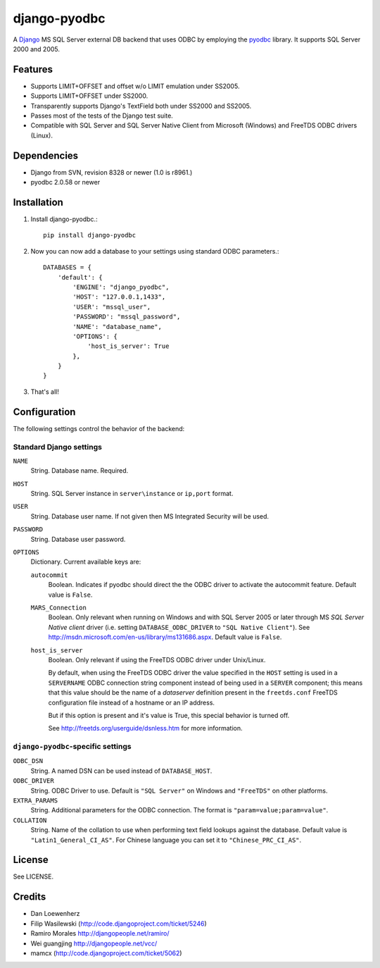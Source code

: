 =============
django-pyodbc
=============

A Django_ MS SQL Server external DB backend that uses ODBC by employing
the pyodbc_ library. It supports SQL Server 2000 and 2005.

.. _Django: http://djangoproject.com/
.. _pyodbc: http://pyodbc.sourceforge.net

Features
========

* Supports LIMIT+OFFSET and offset w/o LIMIT emulation under SS2005.
* Supports LIMIT+OFFSET under SS2000.
* Transparently supports Django's TextField both under SS2000 and SS2005.
* Passes most of the tests of the Django test suite.
* Compatible with SQL Server and SQL Server Native Client from Microsoft
  (Windows) and FreeTDS ODBC drivers (Linux).

Dependencies
============

* Django from SVN, revision 8328 or newer (1.0 is r8961.)
* pyodbc 2.0.58 or newer

Installation
============

1. Install django-pyodbc.::

       pip install django-pyodbc

2. Now you can now add a database to your settings using standard ODBC parameters.::

       DATABASES = {
           'default': {
               'ENGINE': "django_pyodbc",
               'HOST': "127.0.0.1,1433",
               'USER': "mssql_user",
               'PASSWORD': "mssql_password",
               'NAME': "database_name",
               'OPTIONS': {
                   'host_is_server': True
               },
           }
       }

3. That's all!

Configuration
=============

The following settings control the behavior of the backend:

Standard Django settings
------------------------

``NAME``
    String. Database name. Required.

``HOST``
    String. SQL Server instance in ``server\instance`` or ``ip,port`` format.

``USER``
    String. Database user name. If not given then MS Integrated Security will
    be used.

``PASSWORD``
    String. Database user password.

``OPTIONS``
    Dictionary. Current available keys are:

    ``autocommit``
        Boolean. Indicates if pyodbc should direct the the ODBC driver to
        activate the autocommit feature. Default value is ``False``.

    ``MARS_Connection``
        Boolean. Only relevant when running on Windows and with SQL Server 2005
        or later through MS *SQL Server Native client* driver (i.e. setting
	``DATABASE_ODBC_DRIVER`` to ``"SQL Native Client"``). See
        http://msdn.microsoft.com/en-us/library/ms131686.aspx.
        Default value is ``False``.

    ``host_is_server``
        Boolean. Only relevant if using the FreeTDS ODBC driver under
        Unix/Linux.

        By default, when using the FreeTDS ODBC driver the value specified in
        the ``HOST`` setting is used in a ``SERVERNAME`` ODBC
        connection string component instead of being used in a ``SERVER``
        component; this means that this value should be the name of a
        *dataserver* definition present in the ``freetds.conf`` FreeTDS
        configuration file instead of a hostname or an IP address.

        But if this option is present and it's value is True, this special
        behavior is turned off.

        See http://freetds.org/userguide/dsnless.htm for more information.

``django-pyodbc``-specific settings
-----------------------------------

``ODBC_DSN``
    String. A named DSN can be used instead of ``DATABASE_HOST``.

``ODBC_DRIVER``
    String. ODBC Driver to use. Default is ``"SQL Server"`` on Windows and
    ``"FreeTDS"`` on other platforms.

``EXTRA_PARAMS``
    String. Additional parameters for the ODBC connection. The format is
    ``"param=value;param=value"``.

``COLLATION``
    String. Name of the collation to use when performing text field lookups
    against the database. Default value is ``"Latin1_General_CI_AS"``.
    For Chinese language you can set it to ``"Chinese_PRC_CI_AS"``.

License
=======

See LICENSE.

Credits
=======

* Dan Loewenherz
* Filip Wasilewski (http://code.djangoproject.com/ticket/5246)
* Ramiro Morales `<http://djangopeople.net/ramiro/>`_
* Wei guangjing `<http://djangopeople.net/vcc/>`_
* mamcx (http://code.djangoproject.com/ticket/5062)

